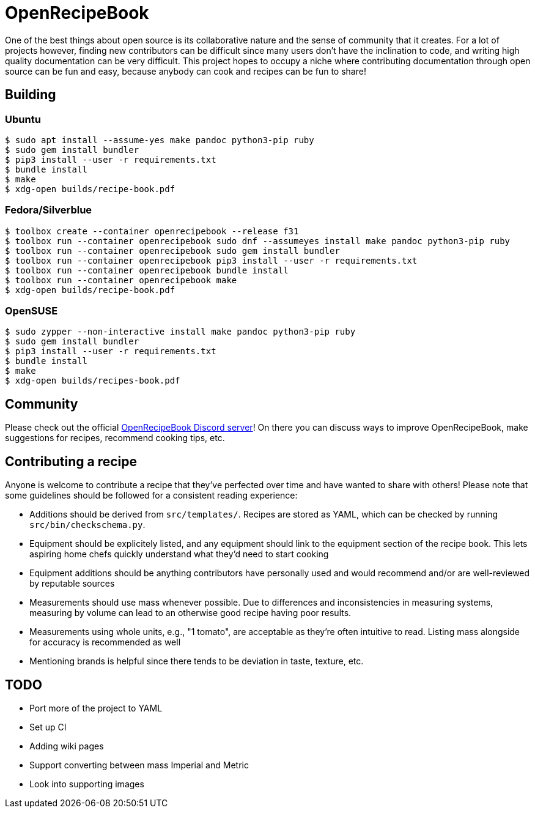 = OpenRecipeBook

One of the best things about open source is its collaborative nature and the sense of community that it creates. For a lot of projects however, finding new contributors can be difficult since many users don't have the inclination to code, and writing high quality documentation can be very difficult. This project hopes to occupy a niche where contributing documentation through open source can be fun and easy, because anybody can cook and recipes can be fun to share!

== Building

=== Ubuntu

....
$ sudo apt install --assume-yes make pandoc python3-pip ruby
$ sudo gem install bundler
$ pip3 install --user -r requirements.txt
$ bundle install
$ make
$ xdg-open builds/recipe-book.pdf
....

=== Fedora/Silverblue

....
$ toolbox create --container openrecipebook --release f31
$ toolbox run --container openrecipebook sudo dnf --assumeyes install make pandoc python3-pip ruby
$ toolbox run --container openrecipebook sudo gem install bundler
$ toolbox run --container openrecipebook pip3 install --user -r requirements.txt
$ toolbox run --container openrecipebook bundle install
$ toolbox run --container openrecipebook make
$ xdg-open builds/recipe-book.pdf
....

=== OpenSUSE

....
$ sudo zypper --non-interactive install make pandoc python3-pip ruby
$ sudo gem install bundler
$ pip3 install --user -r requirements.txt
$ bundle install
$ make
$ xdg-open builds/recipes-book.pdf
....

== Community

Please check out the official https://discord.gg/sDzCaeH[OpenRecipeBook Discord server]! On there you can discuss ways to improve OpenRecipeBook, make suggestions for recipes, recommend cooking tips, etc.

== Contributing a recipe

Anyone is welcome to contribute a recipe that they've perfected over time and have wanted to share with others! Please note that some guidelines should be followed for a consistent reading experience:

- Additions should be derived from `src/templates/`. Recipes are stored as YAML, which can be checked by running `src/bin/checkschema.py`.
- Equipment should be explicitely listed, and any equipment should link to the equipment section of the recipe book. This lets aspiring home chefs quickly understand what they'd need to start cooking
- Equipment additions should be anything contributors have personally used and would recommend and/or are well-reviewed by reputable sources
- Measurements should use mass whenever possible. Due to differences and inconsistencies in measuring systems, measuring by volume can lead to an otherwise good recipe having poor results.
- Measurements using whole units, e.g., "1 tomato", are acceptable as they're often intuitive to read. Listing mass alongside for accuracy is recommended as well
- Mentioning brands is helpful since there tends to be deviation in taste, texture, etc.

== TODO

- Port more of the project to YAML
- Set up CI
- Adding wiki pages
- Support converting between mass Imperial and Metric
- Look into supporting images
